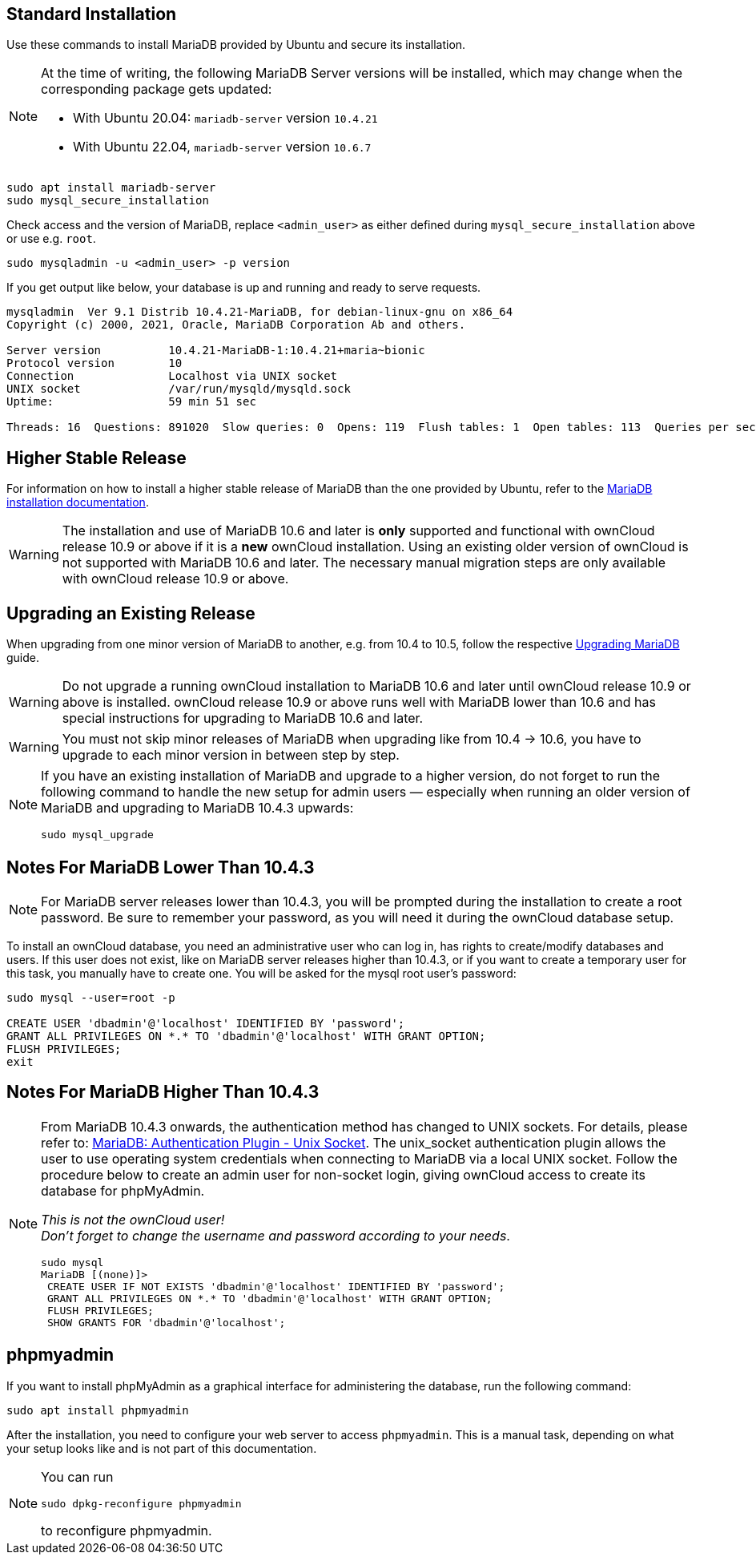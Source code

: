 :install-mariadb-latest-url: https://downloads.mariadb.org/mariadb/repositories/#
:auth-unix-socket-url: https://mariadb.com/kb/en/library/authentication-plugin-unix-socket/
:upgrade-mariadb-url: https://mariadb.com/kb/en/upgrading/

== Standard Installation

Use these commands to install MariaDB provided by Ubuntu and secure its installation.

[NOTE]
====
At the time of writing, the following MariaDB Server versions will be installed, which may change when the corresponding package gets updated:

* With Ubuntu 20.04: `mariadb-server` version `10.4.21` 
* With Ubuntu 22.04, `mariadb-server` version `10.6.7`
====

[source,bash]
----
sudo apt install mariadb-server
sudo mysql_secure_installation
----

Check access and the version of MariaDB, replace `<admin_user>` as either defined during `mysql_secure_installation` above or use e.g. `root`.

[source,bash]
----
sudo mysqladmin -u <admin_user> -p version
----

If you get output like below, your database is up and running and ready to serve requests.

[source,text]
----
mysqladmin  Ver 9.1 Distrib 10.4.21-MariaDB, for debian-linux-gnu on x86_64
Copyright (c) 2000, 2021, Oracle, MariaDB Corporation Ab and others.

Server version          10.4.21-MariaDB-1:10.4.21+maria~bionic
Protocol version        10
Connection              Localhost via UNIX socket
UNIX socket             /var/run/mysqld/mysqld.sock
Uptime:                 59 min 51 sec

Threads: 16  Questions: 891020  Slow queries: 0  Opens: 119  Flush tables: 1  Open tables: 113  Queries per second avg: 248.125
----

== Higher Stable Release

For information on how to install a higher stable release of MariaDB than the one provided by Ubuntu, refer to the {install-mariadb-latest-url}[MariaDB installation documentation].

WARNING: The installation and use of MariaDB 10.6 and later is *only* supported and functional with ownCloud release 10.9 or above if it is a *new* ownCloud installation. Using an existing older version of ownCloud is not supported with MariaDB 10.6 and later. The necessary manual migration steps are only available with ownCloud release 10.9 or above.

== Upgrading an Existing Release

When upgrading from one minor version of MariaDB to another, e.g. from 10.4 to 10.5, follow the respective {upgrade-mariadb-url}[Upgrading MariaDB] guide.

WARNING: Do not upgrade a running ownCloud installation to MariaDB 10.6 and later until ownCloud release 10.9 or above is installed. ownCloud release 10.9 or above runs well with MariaDB lower than 10.6 and has special instructions for upgrading to MariaDB 10.6 and later.

WARNING: You must not skip minor releases of MariaDB when upgrading like from 10.4 -> 10.6, you have to upgrade to each minor version in between step by step.

[NOTE]
====
If you have an existing installation of MariaDB and upgrade to a higher version, do not forget to run the following command to handle the new setup for admin users — especially when running an older version of MariaDB and upgrading to MariaDB 10.4.3 upwards:

[source,bash]
----
sudo mysql_upgrade 
----
====

== Notes For MariaDB Lower Than 10.4.3

[NOTE]
====
For MariaDB server releases lower than 10.4.3, you will be prompted during the installation to create a root password. Be sure to remember your password, as you will need it during the ownCloud database setup.
====

To install an ownCloud database, you need an administrative user who can log in, has rights to create/modify databases and users. If this user does not exist, like on MariaDB server releases higher than 10.4.3, or if you want to create a temporary user for this task, you manually have to create one. You will be asked for the mysql root user's password:

[source,bash]
----
sudo mysql --user=root -p

CREATE USER 'dbadmin'@'localhost' IDENTIFIED BY 'password';
GRANT ALL PRIVILEGES ON *.* TO 'dbadmin'@'localhost' WITH GRANT OPTION;
FLUSH PRIVILEGES;
exit
----

== Notes For MariaDB Higher Than 10.4.3

[NOTE]
====
From MariaDB 10.4.3 onwards, the authentication method has changed to UNIX sockets. For details, please refer to: {auth-unix-socket-url}[MariaDB: Authentication Plugin - Unix Socket]. The unix_socket authentication plugin allows the user to use operating system credentials when connecting to MariaDB via a local UNIX socket. Follow the procedure below to create an admin user for non-socket login, giving ownCloud access to create its database for phpMyAdmin.

_This is not the ownCloud user!_ +
_Don't forget to change the username and password according to your needs_.

[source,bash]
----
sudo mysql
MariaDB [(none)]>
 CREATE USER IF NOT EXISTS 'dbadmin'@'localhost' IDENTIFIED BY 'password';
 GRANT ALL PRIVILEGES ON *.* TO 'dbadmin'@'localhost' WITH GRANT OPTION;
 FLUSH PRIVILEGES;
 SHOW GRANTS FOR 'dbadmin'@'localhost';
----
====

== phpmyadmin

If you want to install phpMyAdmin as a graphical interface for administering the database, run the following command:

[source,bash]
----
sudo apt install phpmyadmin
----

After the installation, you need to configure your web server to access `phpmyadmin`. This is a manual task, depending on what your setup looks like and is not part of this documentation.

[NOTE]
====
You can run
[source,bash]
----
sudo dpkg-reconfigure phpmyadmin
----
to reconfigure phpmyadmin.
====
 
